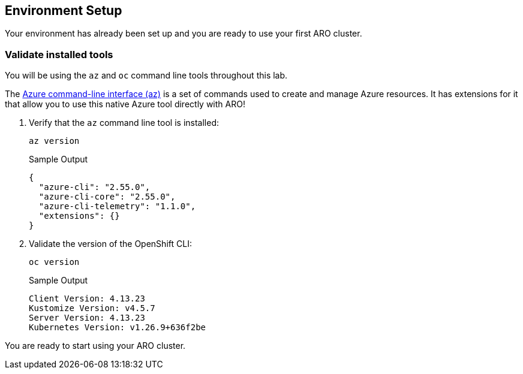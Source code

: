 == Environment Setup

Your environment has already been set up and you are ready to use your first ARO cluster.

=== Validate installed tools

You will be using the `az` and `oc` command line tools throughout this lab.

The https://learn.microsoft.com/en-us/cli/azure/[Azure command-line interface (az),window=_blank] is a set of commands used to create and manage Azure resources. It has extensions for it that allow you to use this native Azure tool directly with ARO!

. Verify that the `az` command line tool is installed:
+
[source,sh,role=execute]
----
az version
----
+
.Sample Output
[source,texinfo]
----
{
  "azure-cli": "2.55.0",
  "azure-cli-core": "2.55.0",
  "azure-cli-telemetry": "1.1.0",
  "extensions": {}
}
----

. Validate the version of the OpenShift CLI:
+
[source,sh,role=execute]
----
oc version
----
+
.Sample Output
[source,texinfo]
----
Client Version: 4.13.23
Kustomize Version: v4.5.7
Server Version: 4.13.23
Kubernetes Version: v1.26.9+636f2be
----

You are ready to start using your ARO cluster.
